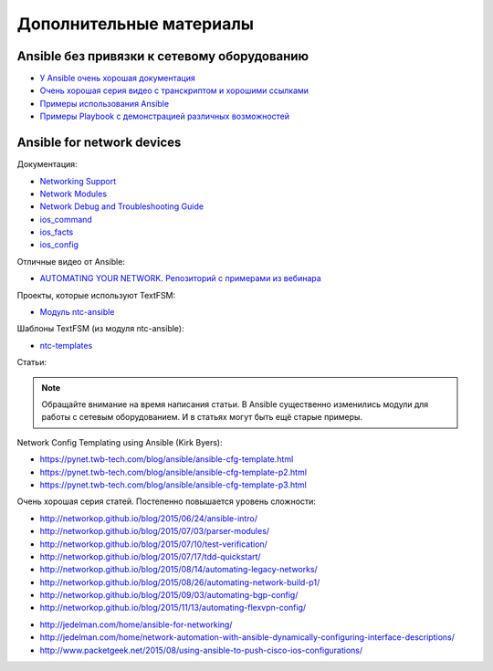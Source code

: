 Дополнительные материалы
------------------------

Ansible без привязки к сетевому оборудованию
~~~~~~~~~~~~~~~~~~~~~~~~~~~~~~~~~~~~~~~~~~~~

-  `У Ansible очень хорошая
   документация <http://docs.ansible.com/devel/ansible/>`__
-  `Очень хорошая серия видео с транскриптом и хорошими
   ссылками <https://sysadmincasts.com/episodes/43-19-minutes-with-ansible-part-1-4>`__
-  `Примеры использования
   Ansible <https://github.com/ansible/ansible-examples>`__
-  `Примеры Playbook с демонстрацией различных
   возможностей <https://github.com/ansible/ansible-examples/tree/master/language_features>`__

Ansible for network devices
~~~~~~~~~~~~~~~~~~~~~~~~~~~

Документация:

-  `Networking
   Support <http://docs.ansible.com/ansible/devel/intro_networking.html>`__
-  `Network
   Modules <http://docs.ansible.com/ansible/devel/list_of_network_modules.html>`__
-  `Network Debug and Troubleshooting
   Guide <http://docs.ansible.com/ansible/devel/network_debug_troubleshooting.html>`__
-  `ios_command <http://docs.ansible.com/ansible/devel/ios_command_module.html>`__
-  `ios_facts <http://docs.ansible.com/ansible/devel/ios_facts_module.html>`__
-  `ios_config <http://docs.ansible.com/ansible/devel/ios_config_module.html>`__

Отличные видео от Ansible: 

* `AUTOMATING YOUR NETWORK <https://www.ansible.com/webinars-training/automating-your-network>`__. `Репозиторий с примерами из вебинара <https://github.com/privateip/Ansible-Webinar-Mar2016>`__

Проекты, которые используют TextFSM: 

* `Модуль ntc-ansible <https://github.com/networktocode/ntc-ansible>`__

Шаблоны TextFSM (из модуля ntc-ansible): 

* `ntc-templates <https://github.com/networktocode/ntc-templates/tree/master/templates>`__

Статьи:

.. note::
    Обращайте внимание на время написания статьи. В Ansible существенно
    изменились модули для работы с сетевым оборудованием. И в статьях
    могут быть ещё старые примеры.

Network Config Templating using Ansible (Kirk Byers): 

* https://pynet.twb-tech.com/blog/ansible/ansible-cfg-template.html 
* https://pynet.twb-tech.com/blog/ansible/ansible-cfg-template-p2.html 
* https://pynet.twb-tech.com/blog/ansible/ansible-cfg-template-p3.html

Очень хорошая серия статей. Постепенно повышается уровень сложности: 

* http://networkop.github.io/blog/2015/06/24/ansible-intro/ 
* http://networkop.github.io/blog/2015/07/03/parser-modules/ 
* http://networkop.github.io/blog/2015/07/10/test-verification/ 
* http://networkop.github.io/blog/2015/07/17/tdd-quickstart/ 
* http://networkop.github.io/blog/2015/08/14/automating-legacy-networks/
* http://networkop.github.io/blog/2015/08/26/automating-network-build-p1/
* http://networkop.github.io/blog/2015/09/03/automating-bgp-config/ 
* http://networkop.github.io/blog/2015/11/13/automating-flexvpn-config/

-  http://jedelman.com/home/ansible-for-networking/
-  http://jedelman.com/home/network-automation-with-ansible-dynamically-configuring-interface-descriptions/
-  http://www.packetgeek.net/2015/08/using-ansible-to-push-cisco-ios-configurations/

